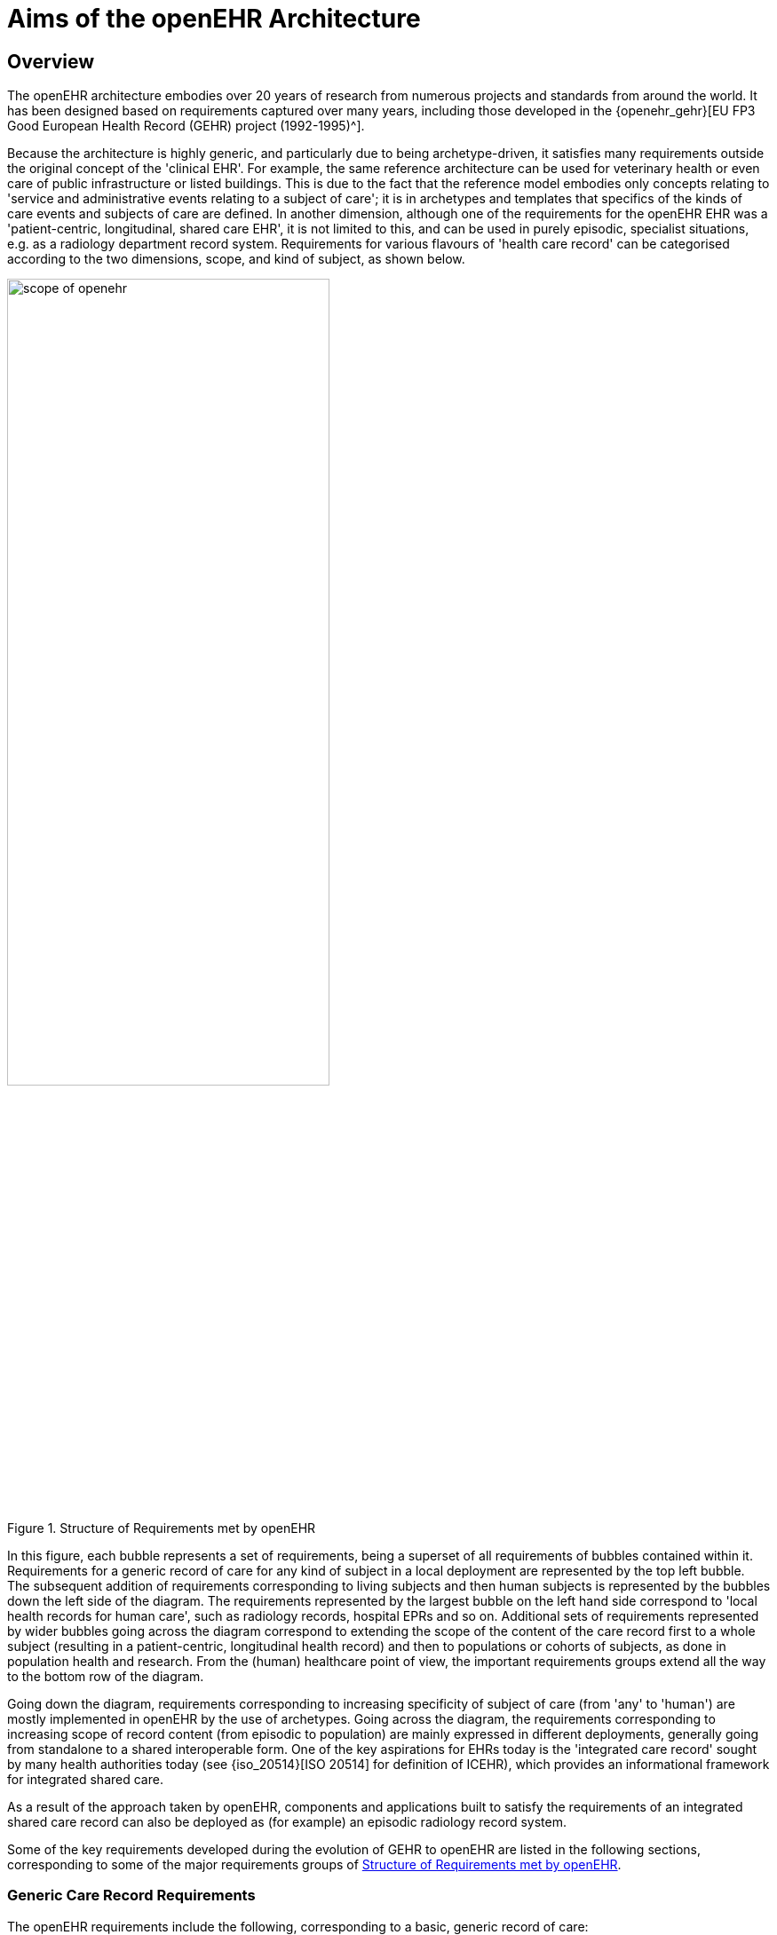 = Aims of the openEHR Architecture

== Overview

The openEHR architecture embodies over 20 years of research from numerous projects and standards from
around the world. It has been designed based on requirements captured over many years, including those developed in the {openehr_gehr}[EU FP3 Good European Health Record (GEHR) project (1992-1995)^].

Because the architecture is highly generic, and particularly due to being archetype-driven, it satisfies
many requirements outside the original concept of the 'clinical EHR'. For example, the same reference
architecture can be used for veterinary health or even care of public infrastructure or listed
buildings. This is due to the fact that the reference model embodies only concepts relating to 'service
and administrative events relating to a subject of care'; it is in archetypes and templates that specifics
of the kinds of care events and subjects of care are defined. In another dimension, although one of the
requirements for the openEHR EHR was a 'patient-centric, longitudinal, shared care EHR', it is not
limited to this, and can be used in purely episodic, specialist situations, e.g. as a radiology department
record system. Requirements for various flavours of 'health care record' can be categorised according
to the two dimensions, scope, and kind of subject, as shown below.

[.text-center]
.Structure of Requirements met by openEHR
image::{diagrams_uri}/scope_of_openehr.png[id=scope_of_openehr, align="center", width=65%]

In this figure, each bubble represents a set of requirements, being a superset of all requirements of
bubbles contained within it. Requirements for a generic record of care for any kind of subject in a
local deployment are represented by the top left bubble. The subsequent addition of requirements corresponding
to living subjects and then human subjects is represented by the bubbles down the left side
of the diagram. The requirements represented by the largest bubble on the left hand side correspond to
'local health records for human care', such as radiology records, hospital EPRs and so on. Additional
sets of requirements represented by wider bubbles going across the diagram correspond to extending
the scope of the content of the care record first to a whole subject (resulting in a patient-centric, longitudinal
health record) and then to populations or cohorts of subjects, as done in population health and
research. From the (human) healthcare point of view, the important requirements groups extend all
the way to the bottom row of the diagram.

Going down the diagram, requirements corresponding to increasing specificity of subject of care
(from 'any' to 'human') are mostly implemented in openEHR by the use of archetypes. Going across
the diagram, the requirements corresponding to increasing scope of record content (from episodic to
population) are mainly expressed in different deployments, generally going from standalone to a
shared interoperable form. One of the key aspirations for EHRs today is the 'integrated care record' 
sought by many health authorities today (see {iso_20514}[ISO 20514] for definition of ICEHR), which provides an informational framework for integrated
shared care.

As a result of the approach taken by openEHR, components and applications built to satisfy the
requirements of an integrated shared care record can also be deployed as (for example) an episodic
radiology record system.

Some of the key requirements developed during the evolution of GEHR to openEHR are listed in the
following sections, corresponding to some of the major requirements groups of <<scope_of_openehr>>.

=== Generic Care Record Requirements

The openEHR requirements include the following, corresponding to a basic, generic record of care:

* prioritisation of the patient / carer interaction (over e.g. research use of the record);
* suitable for all care settings (primary, acute etc.);
* medico-legal faithfulness, traceability, audit-trailing;
* technology & data format independence;
* highly maintainable and flexible software;
* support for clinical data structures: lists, tables, time-series, including point and interval events.

=== Health Care Record (EPR)

The following requirements addressed in openEHR correspond to a local health record, or EPR:

* support for all aspects of pathology data, including normal ranges, alternative systems of units etc.;
* supports all natural languages, as well as translations between languages in the record;
* integrates with any/multiple terminologies.

=== Shared Care EHR

The following requirements addressed in openEHR correspond to an integrated shared care EHR:

* support for patient privacy, including anonymous EHRs;
* facilitate sharing of EHRs via interoperability at data and knowledge levels;
* compatibility with {iso_13606}[ISO 13606], Corbamed, and messaging systems;
* support semi-automated and automated distributed workflows.

== Clinical Aims

From a more specifically clinical care perspective (rather than a record-keeping perspective), the following requirements have been identified during the development of openEHR:

* The need for a patient-centric, lifelong electronic health record that entails a holistic view of patient needs as opposed to niche problem-solving and decision-support techniques for limited diagnostic purposes;
* Integration of different views of the patient (GP, emergency and acute care, pathology, radiology, computerised patient-order entry, etc.) with the vast body of available knowledge resources (terminologies, clinical guidelines and computerised libraries);
* Clinical decision-support to improve patient safety and reduced costs through repeated medical investigations;
* Access to standards-based computing applications.

The Integrated Care EHR holds great promise: to generalise and make widely available the benefits
of computerisation that have been demonstrated individually and in isolated settings. These can be
summarised as:

* Reducing adverse events arising from medication errors such as interactions, duplications or inappropriate treatments and the flow-on costs associated with these;
* Improving the timely access to critical information and reduced clinician time searching for information;
* Reducing the incidence of patients being overlooked in the healthcare system due to information not being communicated;
* Reducing the duplication of investigations and other tests and procedures due to results not being available in the local computing environment;
* Improved prevention and early detection, based on predictive risk factor analysis, which is possible with quality EHR data;
* Improved decision making through decision support tools with access to the patient’s whole EHR;
* Improving access to and computation of evidence based guidelines;
* Increasing targeted health initiatives known to be effective, based on patient criteria; and
* Reduced hospitalisations and readmissions.

One comprehensive statement of EHR requirements covering many of the above is the {iso_18308}[ISO 18308, ISO Technical Report 18308] for which an {openehr_18308}[openEHR profile has been created^]. The requirements summarised above are described in more detail in the {openehr_rm_ehr}[openEHR EHR Information Model specification^].

== Deployment Environments

Ultimately any software and information architecture only provides utility when deployed. The architecture of openEHR is designed to support the construction of a number of types of system. One of the most important, the integrated shared care health record is illustrated in the figure below.

[.text-center]
.Community Shared-care Context
image::{diagrams_uri}/shared_ehr.svg[id=shared_ehr, align="center", width=70%]

In this form, the openEHR services are added to the existing IT infrastructure to provide a shared, secure health record for patients that are seen by any number of health providers in their community context. openEHR-enabled systems can also be used to provide EMR/EPR functionality at provider locations. Overall, a number of important categories of system can be implemented using openEHR including the following:

* shared-care community or regional health service EHRs;
* summary EHRs at a national, state, province or similar level;
* small desktop GP systems;
* hospital EMRs;
* consolidated and summary EHRs in federation environments;
* legacy data purification and validation gateways;
* web-based secure EHR systems for mobile patients.

Systems containing health records in anonymised or pseudonymised form can also be implemented, since the openEHR architecture defines an EHR in which  demographic links (e.g. to national registry, or via national healthcare number) are optional. Where such links are used in the institutional EMR or shared EHR context, they can easily be removed in an anonymisation process.

